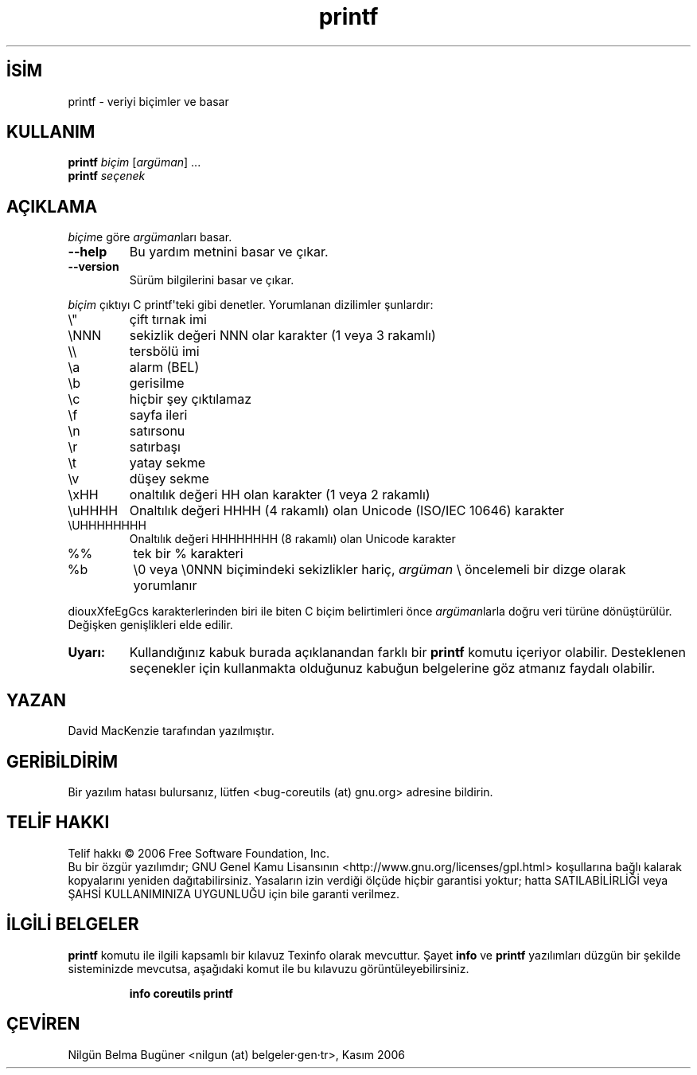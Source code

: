 .\" http://belgeler.org \N'45' 2006\N'45'11\N'45'26T10:18:29+02:00   
.TH "printf" 1 "Kasım 2006" "coreutils 6.5" "Kullanıcı Komutları"
.nh    
.SH İSİM
printf \N'45' veriyi biçimler ve basar    
.SH KULLANIM 
.nf
\fBprintf \fR\fIbiçim\fR [\fIargüman\fR] ...
\fBprintf \fR\fIseçenek\fR
.fi
      
.SH AÇIKLAMA   
\fIbiçim\fRe göre \fIargüman\fRları basar.     


.br
.ns
.TP 
\fB\N'45'\N'45'help\fR
Bu yardım metnini basar ve çıkar.         

.TP 
\fB\N'45'\N'45'version\fR
Sürüm bilgilerini basar ve çıkar.         

.PP     

\fIbiçim\fR çıktıyı C printf\N'39'teki gibi denetler. Yorumlanan dizilimler şunlardır:     

.br
.ns
.TP 
\\"
çift tırnak imi         

.TP 
\\NNN
sekizlik değeri NNN olar karakter (1 veya 3 rakamlı)         

.TP 
\\\\
tersbölü imi         

.TP 
\\a
alarm (BEL)         

.TP 
\\b
gerisilme         

.TP 
\\c
hiçbir şey çıktılamaz         

.TP 
\\f
sayfa ileri         

.TP 
\\n
satırsonu         

.TP 
\\r
satırbaşı         

.TP 
\\t
yatay sekme         

.TP 
\\v
düşey sekme         

.TP 
\\xHH
onaltılık değeri HH olan karakter (1 veya 2 rakamlı)         

.TP 
\\uHHHH
Onaltılık değeri HHHH (4 rakamlı) olan Unicode (ISO/IEC 10646) karakter         

.TP 
\\UHHHHHHHH
Onaltılık değeri HHHHHHHH (8 rakamlı) olan Unicode karakter         

.TP 
%%
tek bir % karakteri         

.TP 
%b
\\0 veya \\0NNN biçimindeki sekizlikler hariç, \fIargüman\fR \\ öncelemeli bir dizge olarak yorumlanır         

.PP
diouxXfeEgGcs karakterlerinden biri ile biten C biçim belirtimleri önce \fIargüman\fRlarla doğru veri türüne dönüştürülür. Değişken genişlikleri elde edilir.       

.br
.ns
.TP 
\fBUyarı:\fR
Kullandığınız kabuk burada açıklanandan farklı bir \fBprintf\fR komutu içeriyor olabilir. Desteklenen seçenekler için kullanmakta olduğunuz kabuğun belgelerine göz atmanız faydalı olabilir.     

.PP    
.SH YAZAN
David MacKenzie tarafından yazılmıştır.     

.SH GERİBİLDİRİM     
Bir yazılım hatası bulursanız, lütfen <bug\N'45'coreutils (at) gnu.org> adresine bildirin.     

.SH TELİF HAKKI
Telif hakkı © 2006 Free Software Foundation, Inc.
.br
Bu bir özgür yazılımdır; GNU Genel Kamu Lisansının <http://www.gnu.org/licenses/gpl.html> koşullarına bağlı kalarak kopyalarını yeniden dağıtabilirsiniz. Yasaların izin verdiği ölçüde hiçbir garantisi yoktur; hatta SATILABİLİRLİĞİ veya ŞAHSİ KULLANIMINIZA UYGUNLUĞU için bile garanti verilmez.     

.SH İLGİLİ BELGELER
\fBprintf\fR komutu ile ilgili kapsamlı bir kılavuz Texinfo olarak mevcuttur. Şayet \fBinfo\fR ve \fBprintf\fR yazılımları düzgün bir şekilde sisteminizde mevcutsa, aşağıdaki komut ile bu kılavuzu görüntüleyebilirsiniz.     

.IP 

\fBinfo coreutils printf\fR

.PP     
   
.SH ÇEVİREN     
Nilgün Belma Bugüner <nilgun (at) belgeler·gen·tr>, Kasım 2006
    
   
